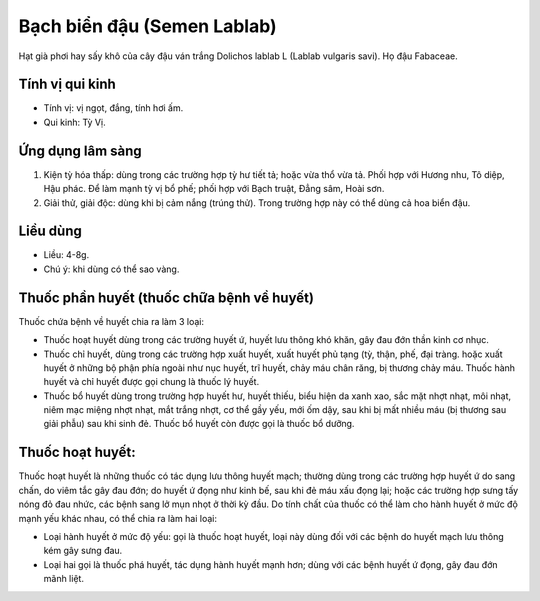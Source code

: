 .. _plants_bach_bien_dau:

############################
Bạch biển đậu (Semen Lablab)
############################

Hạt già phơi hay sấy khô của cây đậu ván trắng Dolichos lablab L (Lablab
vulgaris savi). Họ đậu Fabaceae.

Tính vị qui kinh
================

*  Tính vị: vị ngọt, đắng, tính hơi ấm.
*  Qui kinh: Tỳ Vị.

Ứng dụng lâm sàng
=================

#. Kiện tỳ hóa thấp: dùng trong các trường hợp tỳ hư tiết tả; hoặc vừa
   thổ vừa tả. Phối hợp với Hương nhu, Tô diệp, Hậu phác. Để làm mạnh tỳ
   vị bổ phế; phối hợp với Bạch truật, Đẳng sâm, Hoài sơn.
#. Giải thử, giải độc: dùng khi bị cảm nắng (trúng thử). Trong trường
   hợp này có thể dùng cả hoa biển đậu.

Liều dùng
=========

*  Liều: 4-8g.
*  Chú ý: khi dùng có thể sao vàng.

Thuốc phần huyết (thuốc chữa bệnh về huyết)
===========================================

Thuốc chứa bệnh về huyết chia ra làm 3 loại:

*  Thuốc hoạt huyết dùng trong các trường huyết ứ, huyết lưu thông khó
   khăn, gây đau đớn thần kinh cơ nhục.
*  Thuốc chỉ huyết, dùng trong các trường hợp xuất huyết, xuất huyết phủ
   tạng (tỳ, thận, phế, đại tràng. hoặc xuất huyết ở những bộ phận phía
   ngoài như nục huyết, trĩ huyết, chảy máu chân răng, bị thương chảy máu.
   Thuốc hành huyết và chỉ huyết được gọi chung là thuốc lý huyết.
*  Thuốc bổ huyết dùng trong trường hợp huyết hư, huyết thiếu, biểu hiện
   da xanh xao, sắc mặt nhợt nhạt, môi nhạt, niêm mạc miệng nhợt nhạt, mắt
   trắng nhợt, cơ thể gầy yếu, mới ốm dậy, sau khi bị mất nhiều máu (bị
   thương sau giải phẫu) sau khi sinh đẻ. Thuốc bổ huyết còn được gọi là
   thuốc bổ dưỡng.

Thuốc hoạt huyết:
=================

Thuốc hoạt huyết là những thuốc có tác dụng lưu thông huyết mạch;
thường dùng trong các trường hợp huyết ứ do sang chấn, do viêm tắc gây
đau đớn; do huyết ứ đọng như kinh bế, sau khi đẻ máu xấu đọng lại; hoặc
các trường hợp sưng tấy nóng đỏ đau nhức, các bệnh sang lở mụn nhọt ở
thời kỳ đầu. Do tính chất của thuốc có thể làm cho hành huyết ở mức độ
mạnh yếu khác nhau, có thể chia ra làm hai loại:

*  Loại hành huyết ở mức độ yếu: gọi là thuốc hoạt huyết, loại này dùng
   đối với các bệnh do huyết mạch lưu thông kém gây sưng đau.
*  Loại hai gọi là thuốc phá huyết, tác dụng hành huyết mạnh hơn; dùng với
   các bệnh huyết ứ đọng, gây đau đớn mãnh liệt.
